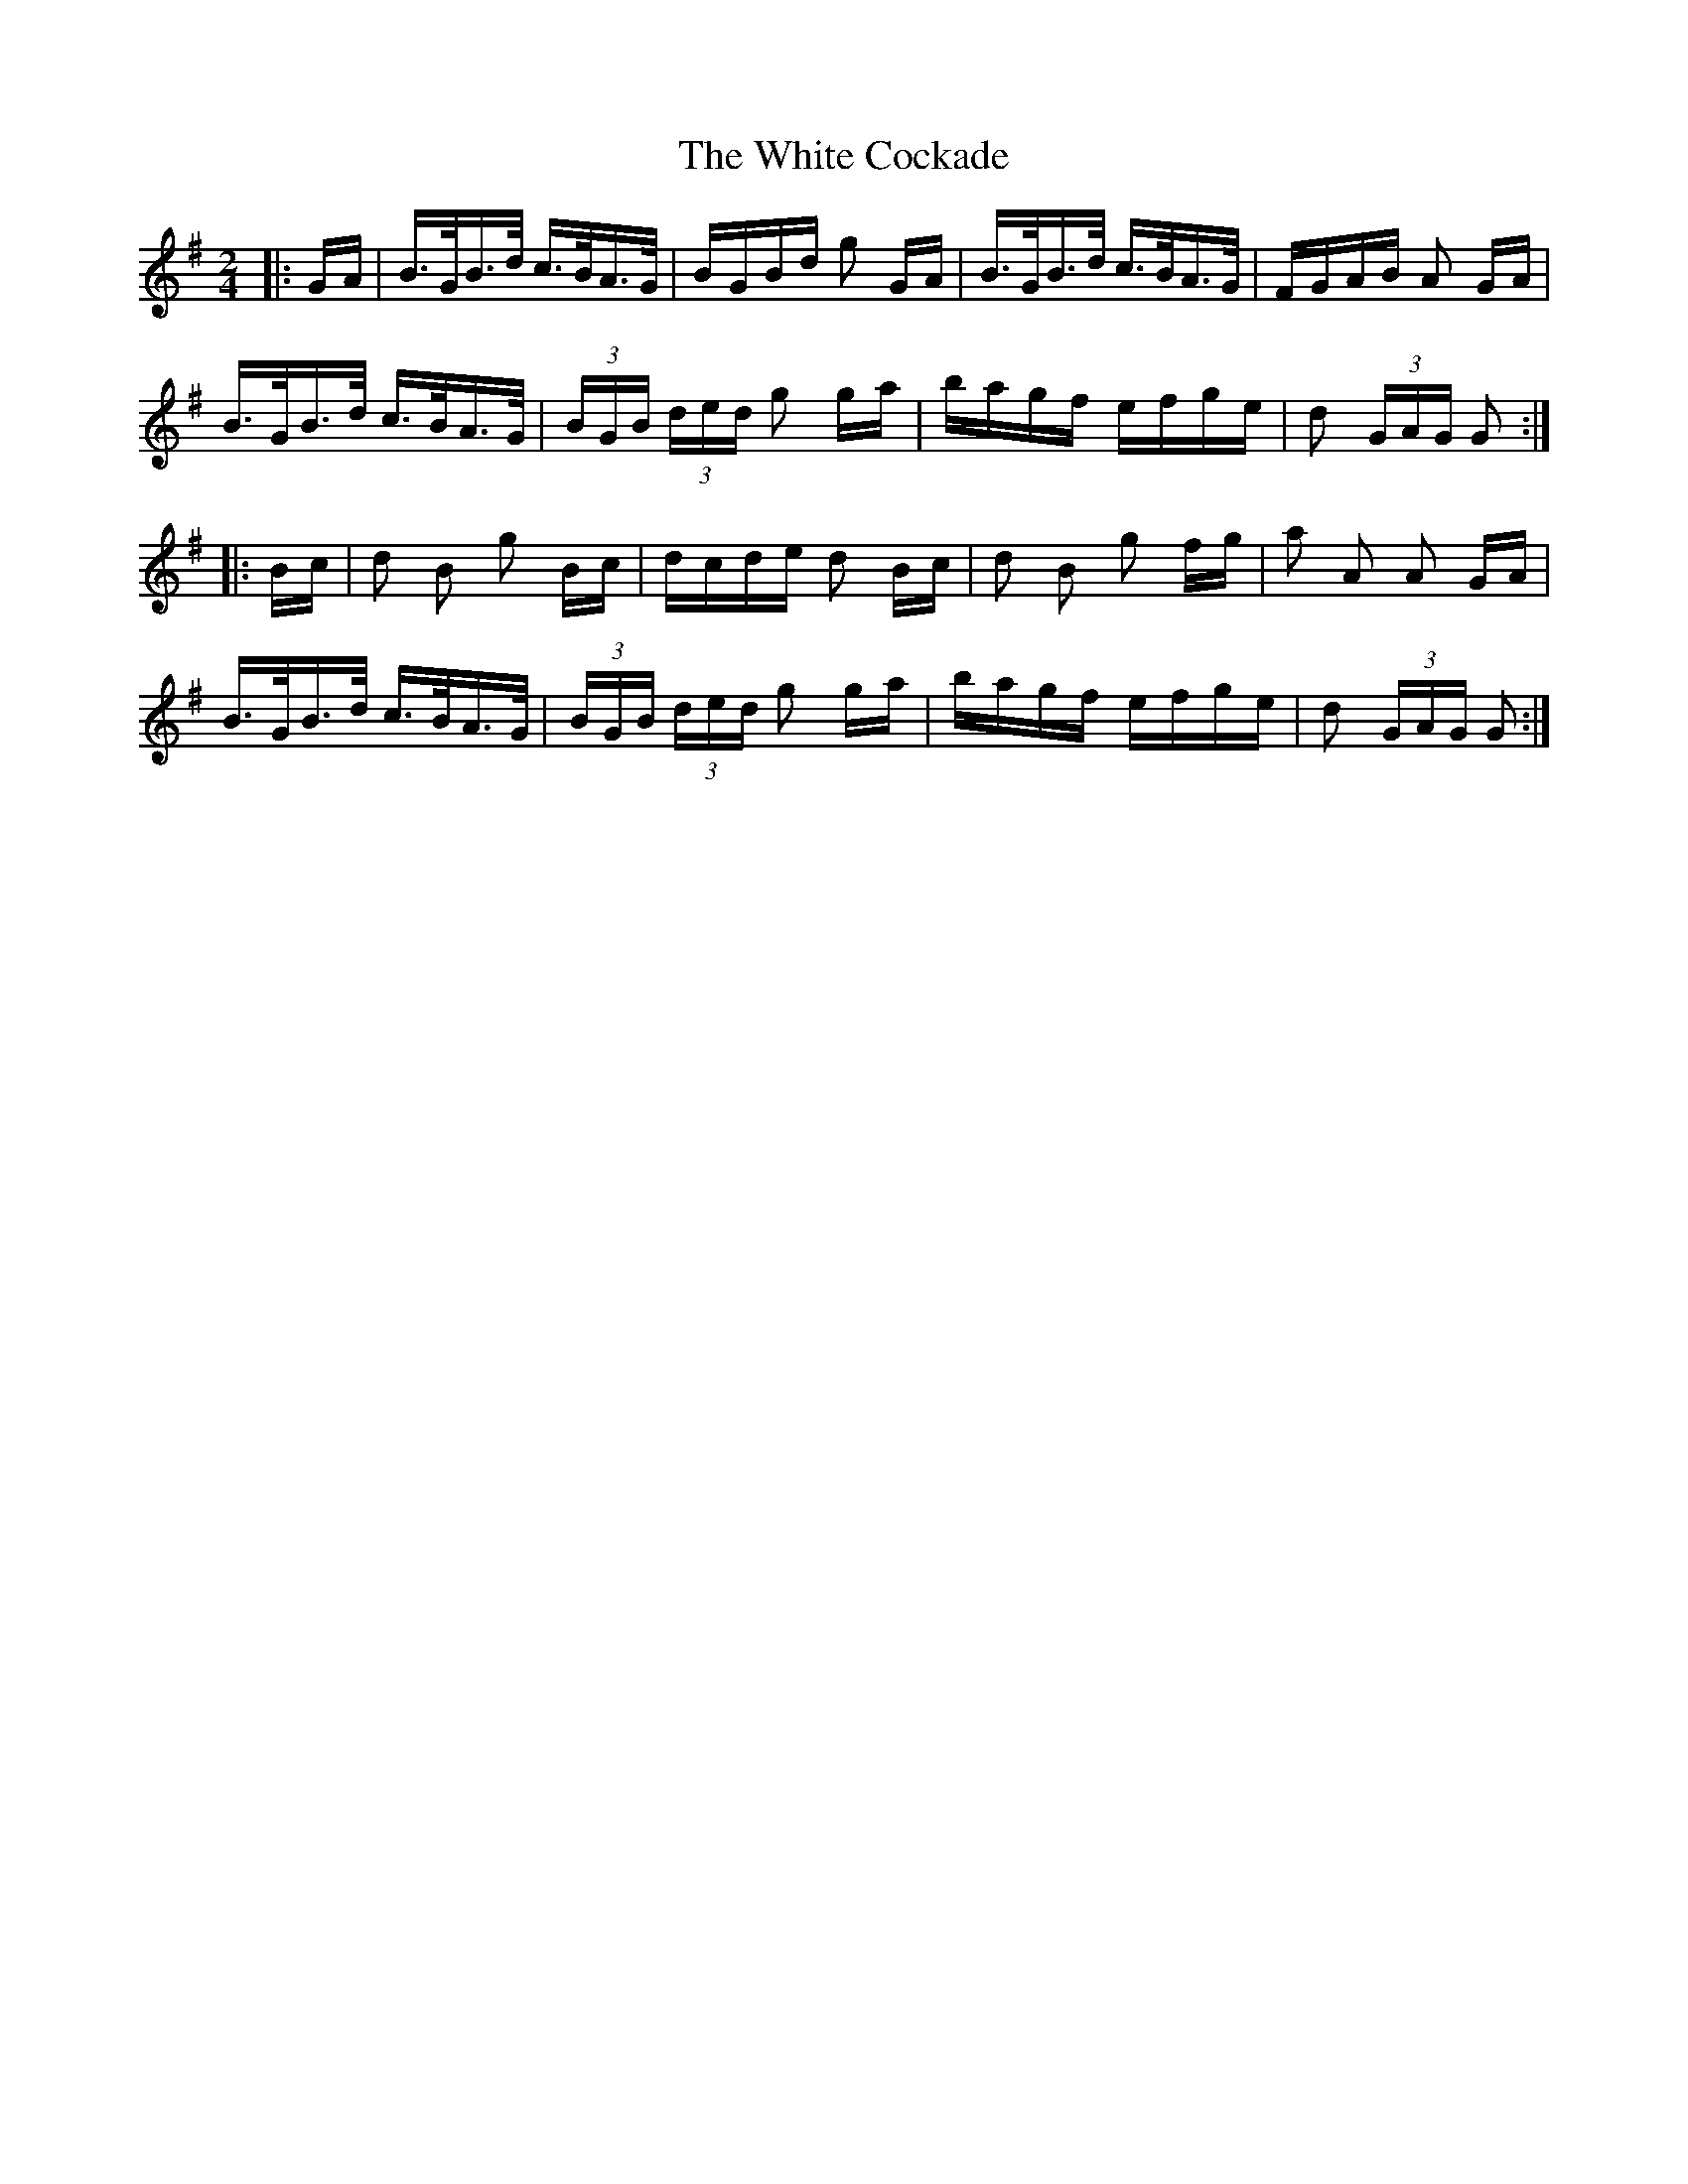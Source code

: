 X: 42736
T: White Cockade, The
R: polka
M: 2/4
K: Gmajor
|:GA|B>GB>d c>BA>G|BGBd g2 GA|B>GB>d c>BA>G|FGAB A2 GA|
B>GB>d c>BA>G|(3BGB (3ded g2 ga|bagf efge|d2 (3GAG G2:|
|:Bc|d2 B2 g2 Bc|dcde d2 Bc|d2 B2 g2 fg|a2 A2 A2 GA|
B>GB>d c>BA>G|(3BGB (3ded g2 ga|bagf efge|d2 (3GAG G2:|

